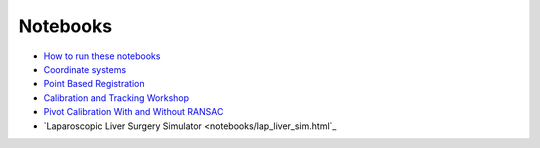 .. _Notebooks:

Notebooks
=========

* `How to run these notebooks <notebooks/running_notebooks.html>`_
* `Coordinate systems <notebooks/coordinate_systems.html>`_
* `Point Based Registration <notebooks/point_based_registration.html>`_
* `Calibration and Tracking Workshop <calibration_and_tracking.html>`_
* `Pivot Calibration With and Without RANSAC <notebooks/RANSAC.html>`_
* `Laparoscopic Liver Surgery Simulator <notebooks/lap_liver_sim.html`_
